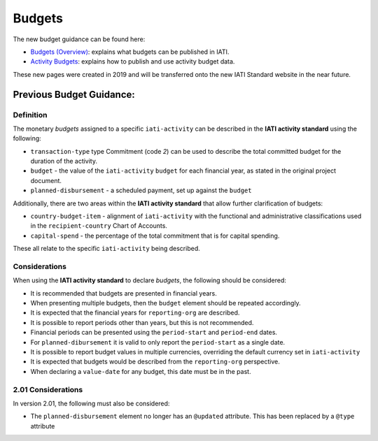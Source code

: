 Budgets
=======

The new budget guidance can be found here:

- `Budgets (Overview) <https://drive.google.com/open?id=1JhMfO-f3Mldrs15OMlHTAUF9KixTUq5G>`__: explains what budgets can be published in IATI.

- `Activity Budgets <https://drive.google.com/open?id=1vB3vk7gbnADwG1S8A1bRDd8mK-nOfwCh>`__: explains how to publish and use activity budget data.

These new pages were created in 2019 and will be transferred onto the new IATI Standard website in the near future.

Previous Budget Guidance:
~~~~~~~~~~~~~~~~~~~~~~~~

Definition
----------
The monetary *budgets* assigned to a specific ``iati-activity`` can be described in the **IATI activity standard** using the following:

* ``transaction-type`` type Commitment (code *2*) can be used to describe the total committed budget for the duration of the activity.
* ``budget`` - the value of the ``iati-activity`` ``budget`` for each financial year, as stated in the original project document.
* ``planned-disbursement`` - a scheduled payment, set up against the ``budget``
 
Additionally, there are two areas within the **IATI activity standard** that allow further clarification of budgets:

* ``country-budget-item`` - alignment of ``iati-activity`` with the functional and administrative classifications used in the ``recipient-country`` Chart of Accounts.
* ``capital-spend`` - the percentage of the total commitment that is for capital spending.

These all relate to the specific ``iati-activity`` being described.  


Considerations
--------------
When using the **IATI activity standard** to declare *budgets*, the following should be considered:

* It is recommended that budgets are presented in financial years.
* When presenting multiple budgets, then the ``budget`` element should be repeated accordingly.
* It is expected that the financial years for ``reporting-org`` are described.
* It is possible to report periods other than years, but this is not recommended.
* Financial periods can be presented using the ``period-start`` and ``period-end`` dates.
* For ``planned-dibursement`` it is valid to only report the ``period-start`` as a single date.
* It is possible to report budget values in multiple currencies, overriding the default currency set in ``iati-activity``
* It is expected that budgets would be described from the ``reporting-org`` perspective. 
* When declaring a ``value-date`` for any budget, this date must be in the past.

2.01 Considerations
-------------------
In version 2.01, the following must also be considered:

* The ``planned-disbursement`` element no longer has an ``@updated`` attribute.  This has been replaced by a ``@type`` attribute
